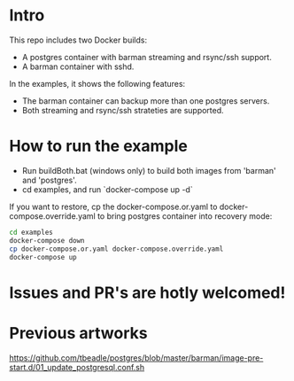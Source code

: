 
* Intro

This repo includes two Docker builds:

- A postgres container with barman streaming and rsync/ssh support.
- A barman container with sshd.

In the examples, it shows the following features:

- The barman container can backup more than one postgres servers.
- Both streaming and rsync/ssh strateties are supported.

* How to run the example

- Run buildBoth.bat (windows only) to build both images from 'barman' and 'postgres'.
- cd examples, and run `docker-compose up -d`

If you want to restore, cp the docker-compose.or.yaml to docker-compose.override.yaml to bring postgres container into recovery mode:

#+BEGIN_SRC bash
cd examples
docker-compose down
cp docker-compose.or.yaml docker-compose.override.yaml
docker-compose up
#+END_SRC

* Issues and PR's are hotly welcomed!

* Previous artworks

https://github.com/tbeadle/postgres/blob/master/barman/image-pre-start.d/01_update_postgresql.conf.sh



